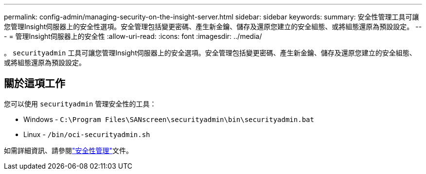 ---
permalink: config-admin/managing-security-on-the-insight-server.html 
sidebar: sidebar 
keywords:  
summary: 安全性管理工具可讓您管理Insight伺服器上的安全性選項。安全管理包括變更密碼、產生新金鑰、儲存及還原您建立的安全組態、或將組態還原為預設設定。 
---
= 管理Insight伺服器上的安全性
:allow-uri-read: 
:icons: font
:imagesdir: ../media/


[role="lead"]
。 `securityadmin` 工具可讓您管理Insight伺服器上的安全選項。安全管理包括變更密碼、產生新金鑰、儲存及還原您建立的安全組態、或將組態還原為預設設定。



== 關於這項工作

您可以使用 `securityadmin` 管理安全性的工具：

* Windows - `C:\Program Files\SANscreen\securityadmin\bin\securityadmin.bat`
* Linux - `/bin/oci-securityadmin.sh`


如需詳細資訊、請參閱link:../config-admin/securityadmin-tool.html["安全性管理"]文件。
